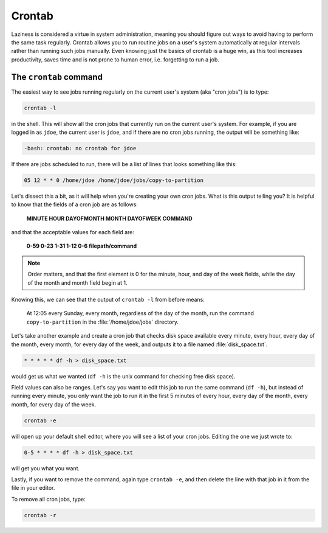 #######
Crontab
#######

Laziness is considered a virtue in system administration, meaning you should 
figure out ways to avoid having to perform the same task regularly. Crontab 
allows you to run routine jobs on a user's system automatically at regular 
intervals rather than running such jobs manually. Even knowing just the basics 
of crontab is a huge win, as this tool increases productivity, saves time and is
not prone to human error, i.e. forgetting to run a job.

The ``crontab`` command
=======================

The easiest way to see jobs running regularly on the current user's system
(aka "cron jobs") is to type:

.. code-block:: bash

  crontab -l

in the shell. This will show all the cron jobs that currently run on the current
user's system. For example, if you are logged in as ``jdoe``, the current user
is ``jdoe``, and if there are no cron jobs running, the output will be something
like:

.. code-block:: console

  -bash: crontab: no crontab for jdoe

If there are jobs scheduled to run, there will be a list of lines that looks
something like this:

.. code-block:: console

  05 12 * * 0 /home/jdoe /home/jdoe/jobs/copy-to-partition

Let's dissect this a bit, as it will help when you're creating your own cron
jobs. What is this output telling you? It is helpful to know that the fields of
a cron job are as follows:

  **MINUTE HOUR DAYOFMONTH MONTH DAYOFWEEK COMMAND**

and that the acceptable values for each field are:

  **0-59 0-23 1-31 1-12 0-6 filepath/command**

.. note:: Order matters, and that the first element is 0 for the minute, hour,
  and day of the week fields, while the day of the month and month
  field begin at 1.

Knowing this, we can see that the output of ``crontab -l`` from before means:

  At 12:05 every Sunday, every month, regardless of the day of the month, run the
  command ``copy-to-partition`` in the :file:`/home/jdoe/jobs` directory.

Let's take another example and create a cron job that checks disk space
available every minute, every hour, every day of the month, every month, for
every day of the week, and outputs it to a file named :file:`disk_space.txt`.

.. code-block:: bash

  * * * * * df -h > disk_space.txt

would get us what we wanted (``df -h`` is the unix command for checking free
disk space).

Field values can also be ranges. Let's say you want to edit this job to run the
same command (``df -h``), but instead of running every minute, you only want the
job to run it in the first 5 minutes of every hour, every day of the month,
every month, for every day of the week.

.. code-block:: bash

  crontab -e

will open up your default shell editor, where you will see a list of your cron
jobs. Editing the one we just wrote to:

.. code-block:: console

  0-5 * * * * df -h > disk_space.txt

will get you what you want.

Lastly, if you want to remove the command, again type ``crontab -e``, and then
delete the line with that job in it from the file in your editor.

To remove all cron jobs, type:

.. code-block:: bash

  crontab -r

